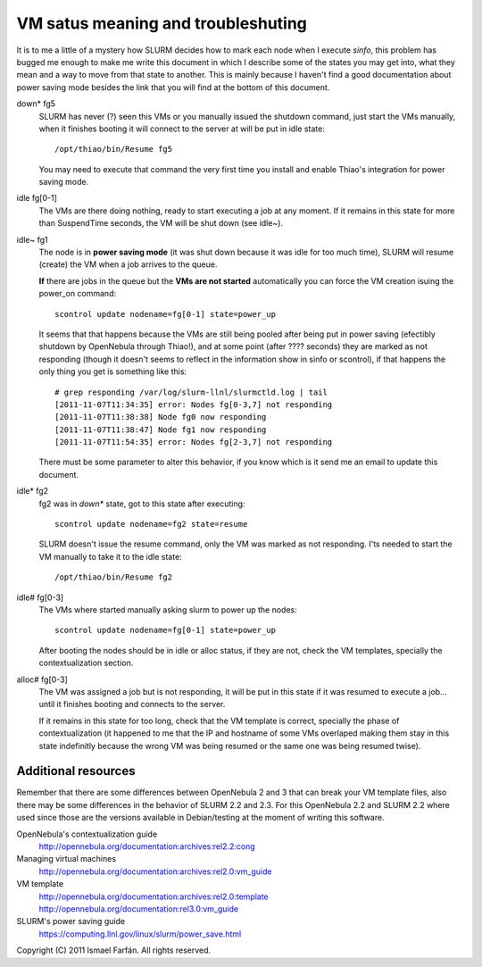 VM satus meaning and troubleshuting
===================================

It is to me a little of a mystery how SLURM decides how to mark each node when
I execute *sinfo*, this problem has bugged me enough to make me write this
document in which I describe some of the states you may get into, what they
mean and a way to move from that state to another. This is mainly because I
haven't find a good documentation about power saving mode besides the link that
you will find at the bottom of this document.

down* fg5
  SLURM has never (?) seen this VMs or you manually issued the shutdown command,
  just start the VMs manually, when it finishes booting it will connect to the
  server at will be put in idle state::

    /opt/thiao/bin/Resume fg5

  You may need to execute that command the very first time you install and
  enable Thiao's integration for power saving mode.

idle fg[0-1]
  The VMs are there doing nothing, ready to start executing a job at any moment.
  If it remains in this state for more than SuspendTime seconds, the VM will be
  shut down (see idle~).

idle~ fg1
  The node is in **power saving mode** (it was shut down because it was idle
  for too much time), SLURM will resume (create) the VM when a job arrives to
  the queue.

  **If** there are jobs in the queue but the **VMs are not started** 
  automatically you can force the VM creation isuing the power_on command::

    scontrol update nodename=fg[0-1] state=power_up

  It seems that that happens because the VMs are still being pooled after being
  put in power saving (efectibly shutdown by OpenNebula through Thiao!), and
  at some point (after ???? seconds) they are marked as not responding (though
  it doesn't seems to reflect in the information show in sinfo or scontrol), if
  that happens the only thing you get is something like this::

    # grep responding /var/log/slurm-llnl/slurmctld.log | tail
    [2011-11-07T11:34:35] error: Nodes fg[0-3,7] not responding
    [2011-11-07T11:38:38] Node fg0 now responding
    [2011-11-07T11:38:47] Node fg1 now responding
    [2011-11-07T11:54:35] error: Nodes fg[2-3,7] not responding

  There must be some parameter to alter this behavior, if you know which is it
  send me an email to update this document.

idle* fg2
  fg2 was in *down** state, got to this state after executing::

    scontrol update nodename=fg2 state=resume

  SLURM doesn't issue the resume command, only the VM was marked as not
  responding. I'ts needed to start the VM manually to take it to the idle
  state::

    /opt/thiao/bin/Resume fg2  

idle# fg[0-3]
  The VMs where started manually asking slurm to power up the nodes::

    scontrol update nodename=fg[0-1] state=power_up

  After booting the nodes should be in idle or alloc status, if they are not,
  check the VM templates, specially the contextualization section.

alloc# fg[0-3]
  The VM was assigned a job but is not responding, it will be put in this state
  if it was resumed to execute a job... until it finishes booting and connects
  to the server.

  If it remains in this state for too long, check that the VM template is
  correct, specially the phase of contextualization (it happened to me that
  the IP and hostname of some VMs overlaped making them stay in this state
  indefinitly because the wrong VM was being resumed or the same one was being
  resumed twise).


Additional resources
--------------------

Remember that there are some differences between OpenNebula 2 and 3 that can
break your VM template files, also there may be some differences in the
behavior of SLURM 2.2 and 2.3. For this OpenNebula 2.2 and SLURM 2.2 where
used since those are the versions available in Debian/testing at the moment
of writing this software.

OpenNebula's contextualization guide
  http://opennebula.org/documentation:archives:rel2.2:cong

Managing virtual machines
  http://opennebula.org/documentation:archives:rel2.0:vm_guide

VM template
  http://opennebula.org/documentation:archives:rel2.0:template
  http://opennebula.org/documentation:rel3.0:vm_guide

SLURM's power saving guide
  https://computing.llnl.gov/linux/slurm/power_save.html

Copyright (C) 2011 Ismael Farfán. All rights reserved.

